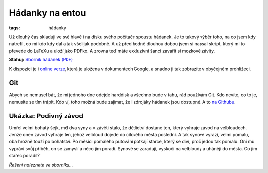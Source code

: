 Hádanky na entou
################

:tags: hádanky

.. class:: intro

Už dlouhý čas skladuji ve své hlavě i na disku svého počítače spoustu hádanek.
Je to takový výběr toho, na co jsem kdy natrefil, co mi kdo kdy dal a tak
všelijak podobně. A už před hodně dlouhou dobou jsem si napsal skript, který mi
to převede do LaTeXu a uloží jako PDFko. A zrovna teď máte exkluzivní šanci
zavařit si mozkové závity.

**Stahuj:** `Sborník hádanek (PDF) <https://github.com/yetty/Hadanky/raw/master/hadanky_(PC).pdf>`_

.. image:: images/2011-05-01-hadanky-na-entou/hadanky.jpg
    :target: https://github.com/yetty/Hadanky/raw/master/hadanky_(PC).pdf

K dispozici je i `online verze <https://docs.google.com/viewer?a=v&pid=explorer&chrome=true&srcid=0BwlwCxlM5bwJMzM1NTEwZTAtOGIyZS00NDdlLTlhNzgtMWE3NjExYjA0MDBm&hl=cs>`_,
která je uložena v dokumentech Google, a snadno ji tak zobrazíte v obyčejném prohlížeci.

Git
***

Abych se nemusel bát, že mi jednoho dne odejde harddisk a všechno bude v tahu,
rád používám Git. Kdo nevíte, co to je, nemusíte se tím trápit. Kdo ví, toho
možná bude zajímat, že i zdrojáky hádanek jsou dostupné. A to `na Githubu <https://github.com/yetty/Hadanky>`_.


Ukázka: Podivný závod
*********************

Umřel velmi bohatý šejk, měl dva syny a v závěti stálo, že dědictví dostane ten, který vyhraje závod na velbloudech. Jenže onen
závod vyhraje ten, jehož velbloud dojede do cílového města poslední. A tak synové vyrazí, velmi pomalu, oba hrozně touží po
bohatství. Po měsíci pomalého putování potkají starce, který se
diví, proč jedou tak pomalu. Oni mu vypráví svůj příběh, on se
zamyslí a něco jim poradí. Synové se zaradují, vyskočí na velbloudy a uhánějí do města. Co jim stařec poradil?

*Řešení naleznete ve sborníku...*
